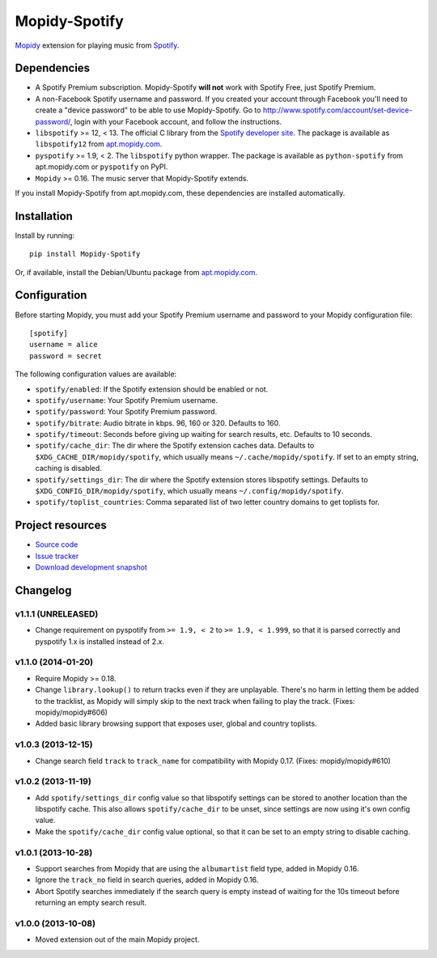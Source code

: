 **************
Mopidy-Spotify
**************

.. image:: https://pypip.in/v/Mopidy-Spotify/badge.png
    :target: https://pypi.python.org/pypi/Mopidy-Spotify/
    :alt: Latest PyPI version

.. image:: https://pypip.in/d/Mopidy-Spotify/badge.png
    :target: https://pypi.python.org/pypi/Mopidy-Spotify/
    :alt: Number of PyPI downloads

.. image:: https://travis-ci.org/mopidy/mopidy-spotify.png?branch=master
    :target: https://travis-ci.org/mopidy/mopidy-spotify
    :alt: Travis CI build status

.. image:: https://coveralls.io/repos/mopidy/mopidy-spotify/badge.png?branch=master
   :target: https://coveralls.io/r/mopidy/mopidy-spotify?branch=master
   :alt: Test coverage

`Mopidy <http://www.mopidy.com/>`_ extension for playing music from
`Spotify <http://www.spotify.com/>`_.


Dependencies
============

- A Spotify Premium subscription. Mopidy-Spotify **will not** work with Spotify
  Free, just Spotify Premium.

- A non-Facebook Spotify username and password. If you created your account
  through Facebook you'll need to create a "device password" to be able to use
  Mopidy-Spotify. Go to http://www.spotify.com/account/set-device-password/,
  login with your Facebook account, and follow the instructions.

- ``libspotify`` >= 12, < 13. The official C library from the `Spotify
  developer site <https://developer.spotify.com/technologies/libspotify/>`_.
  The package is available as ``libspotify12`` from
  `apt.mopidy.com <http://apt.mopidy.com/>`__.

- ``pyspotify`` >= 1.9, < 2. The ``libspotify`` python wrapper. The package is
  available as ``python-spotify`` from apt.mopidy.com or ``pyspotify`` on PyPI.

- ``Mopidy`` >= 0.16. The music server that Mopidy-Spotify extends.

If you install Mopidy-Spotify from apt.mopidy.com, these dependencies are
installed automatically.


Installation
============

Install by running::

    pip install Mopidy-Spotify

Or, if available, install the Debian/Ubuntu package from `apt.mopidy.com
<http://apt.mopidy.com/>`_.


Configuration
=============

Before starting Mopidy, you must add your Spotify Premium username and password
to your Mopidy configuration file::

    [spotify]
    username = alice
    password = secret

The following configuration values are available:

- ``spotify/enabled``: If the Spotify extension should be enabled or not.
- ``spotify/username``: Your Spotify Premium username.
- ``spotify/password``: Your Spotify Premium password.
- ``spotify/bitrate``: Audio bitrate in kbps. 96, 160 or 320. Defaults to 160.
- ``spotify/timeout``: Seconds before giving up waiting for search results,
  etc. Defaults to 10 seconds.
- ``spotify/cache_dir``: The dir where the Spotify extension caches data.
  Defaults to ``$XDG_CACHE_DIR/mopidy/spotify``, which usually means
  ``~/.cache/mopidy/spotify``. If set to an empty string, caching is disabled.
- ``spotify/settings_dir``: The dir where the Spotify extension stores
  libspotify settings. Defaults to ``$XDG_CONFIG_DIR/mopidy/spotify``, which
  usually means ``~/.config/mopidy/spotify``.
- ``spotify/toplist_countries``: Comma separated list of two letter country
  domains to get toplists for.


Project resources
=================

- `Source code <https://github.com/mopidy/mopidy-spotify>`_
- `Issue tracker <https://github.com/mopidy/mopidy-spotify/issues>`_
- `Download development snapshot <https://github.com/mopidy/mopidy-spotify/tarball/master#egg=Mopidy-Spotify-dev>`_


Changelog
=========

v1.1.1 (UNRELEASED)
-------------------

- Change requirement on pyspotify from ``>= 1.9, < 2`` to ``>= 1.9, < 1.999``,
  so that it is parsed correctly and pyspotify 1.x is installed instead of 2.x.

v1.1.0 (2014-01-20)
-------------------

- Require Mopidy >= 0.18.

- Change ``library.lookup()`` to return tracks even if they are unplayable.
  There's no harm in letting them be added to the tracklist, as Mopidy will
  simply skip to the next track when failing to play the track. (Fixes:
  mopidy/mopidy#606)

- Added basic library browsing support that exposes user, global and country
  toplists.

v1.0.3 (2013-12-15)
-------------------

- Change search field ``track`` to ``track_name`` for compatibility with
  Mopidy 0.17. (Fixes: mopidy/mopidy#610)

v1.0.2 (2013-11-19)
-------------------

- Add ``spotify/settings_dir`` config value so that libspotify settings can be
  stored to another location than the libspotify cache. This also allows
  ``spotify/cache_dir`` to be unset, since settings are now using it's own
  config value.

- Make the ``spotify/cache_dir`` config value optional, so that it can be set
  to an empty string to disable caching.

v1.0.1 (2013-10-28)
-------------------

- Support searches from Mopidy that are using the ``albumartist`` field type,
  added in Mopidy 0.16.

- Ignore the ``track_no`` field in search queries, added in Mopidy 0.16.

- Abort Spotify searches immediately if the search query is empty instead of
  waiting for the 10s timeout before returning an empty search result.

v1.0.0 (2013-10-08)
-------------------

- Moved extension out of the main Mopidy project.
